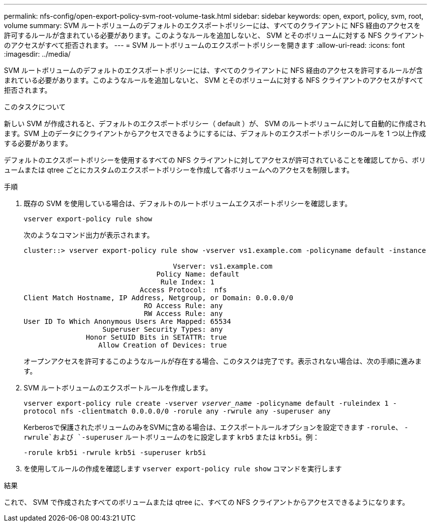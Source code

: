 ---
permalink: nfs-config/open-export-policy-svm-root-volume-task.html 
sidebar: sidebar 
keywords: open, export, policy, svm, root, volume 
summary: SVM ルートボリュームのデフォルトのエクスポートポリシーには、すべてのクライアントに NFS 経由のアクセスを許可するルールが含まれている必要があります。このようなルールを追加しないと、 SVM とそのボリュームに対する NFS クライアントのアクセスがすべて拒否されます。 
---
= SVM ルートボリュームのエクスポートポリシーを開きます
:allow-uri-read: 
:icons: font
:imagesdir: ../media/


[role="lead"]
SVM ルートボリュームのデフォルトのエクスポートポリシーには、すべてのクライアントに NFS 経由のアクセスを許可するルールが含まれている必要があります。このようなルールを追加しないと、 SVM とそのボリュームに対する NFS クライアントのアクセスがすべて拒否されます。

.このタスクについて
新しい SVM が作成されると、デフォルトのエクスポートポリシー（ default ）が、 SVM のルートボリュームに対して自動的に作成されます。SVM 上のデータにクライアントからアクセスできるようにするには、デフォルトのエクスポートポリシーのルールを 1 つ以上作成する必要があります。

デフォルトのエクスポートポリシーを使用するすべての NFS クライアントに対してアクセスが許可されていることを確認してから、ボリュームまたは qtree ごとにカスタムのエクスポートポリシーを作成して各ボリュームへのアクセスを制限します。

.手順
. 既存の SVM を使用している場合は、デフォルトのルートボリュームエクスポートポリシーを確認します。
+
`vserver export-policy rule show`

+
次のようなコマンド出力が表示されます。

+
[listing]
----

cluster::> vserver export-policy rule show -vserver vs1.example.com -policyname default -instance

                                    Vserver: vs1.example.com
                                Policy Name: default
                                 Rule Index: 1
                            Access Protocol:  nfs
Client Match Hostname, IP Address, Netgroup, or Domain: 0.0.0.0/0
                             RO Access Rule: any
                             RW Access Rule: any
User ID To Which Anonymous Users Are Mapped: 65534
                   Superuser Security Types: any
               Honor SetUID Bits in SETATTR: true
                  Allow Creation of Devices: true
----
+
オープンアクセスを許可するこのようなルールが存在する場合、このタスクは完了です。表示されない場合は、次の手順に進みます。

. SVM ルートボリュームのエクスポートルールを作成します。
+
`vserver export-policy rule create -vserver _vserver_name_ -policyname default -ruleindex 1 -protocol nfs -clientmatch 0.0.0.0/0 -rorule any ‑rwrule any -superuser any`

+
Kerberosで保護されたボリュームのみをSVMに含める場合は、エクスポートルールオプションを設定できます `-rorule`、 `-rwrule`および `-superuser` ルートボリュームのをに設定します `krb5` または `krb5i`。例：

+
`-rorule krb5i -rwrule krb5i -superuser krb5i`

. を使用してルールの作成を確認します `vserver export-policy rule show` コマンドを実行します


.結果
これで、 SVM で作成されたすべてのボリュームまたは qtree に、すべての NFS クライアントからアクセスできるようになります。
